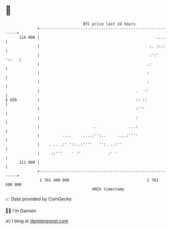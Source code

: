 * 👋

#+begin_example
                                     BTC price last 24 hours                    
                 +------------------------------------------------------------+ 
         114 000 |                                                   ....     | 
                 |                                                :. ::::     | 
                 |                                                :':'  '::   | 
                 |                                               .:           | 
                 |                                               :            | 
                 |                                               :            | 
                 |                                          .   :'            | 
   $ USD         |                                          :: ::             | 
                 |                                          :'''              | 
                 |                                          :                 | 
                 |                       ..              ...:                 | 
                 |          ....     ....:'':..     ....:''''                 | 
                 |    . .. .:' '::..:''''   '':. ..:''                        | 
                 |     ::'''    ' ''            :' '                          | 
         111 000 |                                                            | 
                 +------------------------------------------------------------+ 
                  1 761 400 000                                  1 761 500 000  
                                         UNIX timestamp                         
#+end_example
📈 Data provided by CoinGecko

🧑‍💻 I'm Damien

✍️ I blog at [[https://www.damiengonot.com][damiengonot.com]]

